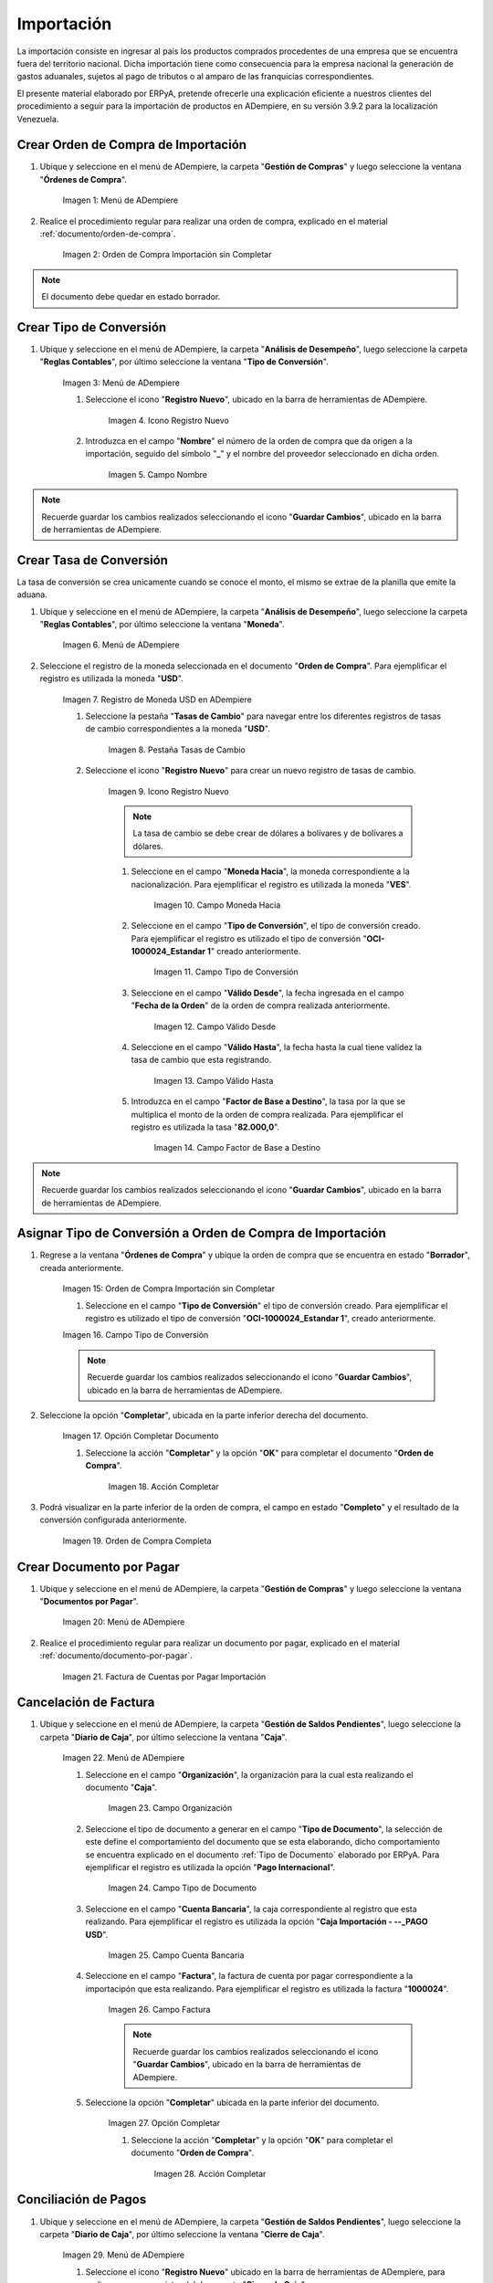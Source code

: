 .. |Menú de ADempiere 1| image:: resources/menu1.png 
.. |Orden de Compra sin Completar| image:: resources/orden1.png 
.. |Menú de ADempiere 2| image:: resources/menu2.png 
.. |Icono Registro Nuevo| image:: resources/nuevo1.png
.. |Campo Nombre| image:: resources/nombre1.png
.. |Menú de ADempiere 3| image:: resources/menu3.png
.. |Ventana Moneda| image:: resources/vent1.png
.. |Pestaña Tasas de Cambio| image:: resources/pest1.png
.. |Icono Registro Nuevo 2| image:: resources/nuevo2.png
.. |Campo Moneda Hacia| image:: resources/moneda1.png
.. |Campo Tipo de Conversión 1| image:: resources/tipoconver.png
.. |Campo Válido Desde| image:: resources/desde1.png
.. |Campo Válido Hasta| image:: resources/hasta1.png
.. |Campo Factor de Base a Destino| image:: resources/factor1.png
.. |Campo Tipo de Conversión 2| image:: resources/tipoconver2.png
.. |Opción Completar 1| image:: resources/completar1.png
.. |Acción Completar| image:: resources/accion1.png
.. |Orden de Compra Completa| image:: resources/resultado1.png
.. |Menú de ADempiere 4| image:: resources/menu4.png
.. |Factura de Importación| image:: resources/facturaimpor.png
.. |Menú de ADempiere 5| image:: resources/menucaja.png
.. |Campo Organización 1| image:: resources/org1.png
.. |Campo Tipo de Documento| image:: resources/tipodoc1.png
.. |Campo Cuenta Bancaria| image:: resources/cuenta1.png
.. |Campo Factura| image:: resources/factura1.png
.. |Opción Completar 2| image:: resources/completar2.png
.. |Menú de ADempiere 6| image:: resources/menucierre1.png
.. |Icono Registro Nuevo 3| image:: resources/nuevo3.png
.. |Campo Organización 2| image:: resources/org2.png
.. |Campo Tipo de Documento 2| image:: resources/tipodoc2.png
.. |Campo Cuenta Bancaria 2| image:: resources/cuenta2.png
.. |Opción Crear Desde| image:: resources/creardesde1.png
.. |Ventana del Proceso Crear Desde| image:: resources/vent2.png
.. |Opción Comenzar Búsqueda| image:: resources/comenzarbusq1.png
.. |Seleccionar Pagos 1| image:: resources/selecpagos1.png
.. |Opción Completar 3| image:: resources/completar3.png

.. _documento/importación:

Importación
===========

La importación consiste en ingresar al país los productos comprados procedentes de una empresa que se encuentra fuera del territorio nacional. Dicha importación tiene como consecuencia para la empresa nacional la generación de gastos aduanales, sujetos al pago de tributos o al amparo de las franquicias correspondientes.

El presente material elaborado por ERPyA, pretende ofrecerle una explicación eficiente a nuestros clientes del procedimiento a seguir para la importación de productos en ADempiere, en su versión 3.9.2 para la localización Venezuela.


.. _paso/crear-orden-importación:
 
Crear Orden de Compra de Importación
************************************

#. Ubique y seleccione en el menú de ADempiere, la carpeta "**Gestión de Compras**" y luego seleccione la ventana "**Órdenes de Compra**".

    |Menú de ADempiere 1|

    Imagen 1: Menú de ADempiere

#. Realice el procedimiento regular para realizar una orden de compra, explicado en el material :ref:`documento/orden-de-compra`.

    |Orden de Compra sin Completar|

    Imagen 2: Orden de Compra Importación sin Completar

.. note:: 

    El documento debe quedar en estado borrador.


.. _paso/crear-conversión:

Crear Tipo de Conversión
************************

#. Ubique y seleccione en el menú de ADempiere, la carpeta "**Análisis de Desempeño**", luego seleccione la carpeta "**Reglas Contables**", por último seleccione la ventana "**Tipo de Conversión**".

    |Menú de ADempiere 2|

    Imagen 3: Menú de ADempiere

    #. Seleccione el icono "**Registro Nuevo**", ubicado en la barra de herramientas de ADempiere.

        |Icono Registro Nuevo|

        Imagen 4. Icono Registro Nuevo

    #. Introduzca en el campo "**Nombre**" el número de la orden de compra que da origen a la importación, seguido del símbolo "**_**" y el nombre del proveedor seleccionado en dicha orden.

        |Campo Nombre|

        Imagen 5. Campo Nombre

.. note:: 

    Recuerde guardar los cambios realizados seleccionando el icono "**Guardar Cambios**", ubicado en la barra de herramientas de ADempiere.


.. _paso/crear-tasa:

Crear Tasa de Conversión
************************

La tasa de conversión se crea unicamente cuando se conoce el monto, el mismo se extrae de la planilla que emite la aduana.

#. Ubique y seleccione en el menú de ADempiere, la carpeta "**Análisis de Desempeño**", luego seleccione la carpeta "**Reglas Contables**", por último seleccione la ventana "**Moneda**".

    |Menú de ADempiere 3|

    Imagen 6. Menú de ADempiere

#. Seleccione el registro de la moneda seleccionada en el documento "**Orden de Compra**". Para ejemplificar el registro es utilizada la moneda "**USD**".

    |Ventana Moneda|

    Imagen 7. Registro de Moneda USD en ADempiere

    #. Seleccione la pestaña "**Tasas de Cambio**" para navegar entre los diferentes registros de tasas de cambio correspondientes a la moneda "**USD**".

        |Pestaña Tasas de Cambio|

        Imagen 8. Pestaña Tasas de Cambio

    #. Seleccione el icono "**Registro Nuevo**" para crear un nuevo registro de tasas de cambio.

        |Icono Registro Nuevo 2|

        Imagen 9. Icono Registro Nuevo

        .. note::

            La tasa de cambio se debe crear de dólares a bolívares y de bolívares a dólares.

        #. Seleccione en el campo "**Moneda Hacia**", la moneda correspondiente a la nacionalización. Para ejemplificar el registro es utilizada la moneda "**VES**".

            |Campo Moneda Hacia|

            Imagen 10. Campo Moneda Hacia

        #. Seleccione en el campo "**Tipo de Conversión**", el tipo de conversión creado. Para ejemplificar el registro es utilizado el tipo de conversión "**OCI-1000024_Estandar 1**" creado anteriormente.

            |Campo Tipo de Conversión 1|

            Imagen 11. Campo Tipo de Conversión

        #. Seleccione en el campo "**Válido Desde**", la fecha ingresada en el campo "**Fecha de la Orden**" de la orden de compra realizada anteriormente.

            |Campo Válido Desde|

            Imagen 12. Campo Válido Desde

        #. Seleccione en el campo "**Válido Hasta**", la fecha hasta la cual tiene validez la tasa de cambio que esta registrando. 

            |Campo Válido Hasta|

            Imagen 13. Campo Válido Hasta

        #. Introduzca en el campo "**Factor de Base a Destino**", la tasa por la que se multiplica el monto de la orden de compra realizada. Para ejemplificar el registro es utilizada la tasa "**82.000,0**".

            |Campo Factor de Base a Destino|

            Imagen 14. Campo Factor de Base a Destino

.. note:: 

    Recuerde guardar los cambios realizados seleccionando el icono "**Guardar Cambios**", ubicado en la barra de herramientas de ADempiere.


.. _paso/asignar-conversión-orden:

Asignar Tipo de Conversión a Orden de Compra de Importación
***********************************************************

#. Regrese a la ventana "**Órdenes de Compra**" y ubique la orden de compra que se encuentra en estado "**Borrador**", creada anteriormente.

    |Orden de Compra sin Completar|

    Imagen 15: Orden de Compra Importación sin Completar

    #. Seleccione en el campo "**Tipo de Conversión**" el tipo de conversión creado. Para ejemplificar el registro es utilizado el tipo de conversión "**OCI-1000024_Estandar 1**", creado anteriormente.

    |Campo Tipo de Conversión 2|

    Imagen 16. Campo Tipo de Conversión

    .. note::

        Recuerde guardar los cambios realizados seleccionando el icono "**Guardar Cambios**", ubicado en la barra de herramientas de ADempiere.

#. Seleccione la opción "**Completar**", ubicada en la parte inferior derecha del documento.

    |Opción Completar 1|

    Imagen 17. Opción Completar Documento

    #. Seleccione la acción "**Completar**" y la opción "**OK**" para completar el documento "**Orden de Compra**".

        |Acción Completar|

        Imagen 18. Acción Completar

#. Podrá visualizar en la parte inferior de la orden de compra, el campo en estado "**Completo**" y el resultado de la conversión configurada anteriormente.

    |Orden de Compra Completa|

    Imagen 19. Orden de Compra Completa


.. _paso/crear-factura-importación:

Crear Documento por Pagar
*************************

#. Ubique y seleccione en el menú de ADempiere, la carpeta "**Gestión de Compras**" y luego seleccione la ventana "**Documentos por Pagar**".

    |Menú de ADempiere 4|

    Imagen 20: Menú de ADempiere

#. Realice el procedimiento regular para realizar un documento por pagar, explicado en el material :ref:`documento/documento-por-pagar`.

    |Factura de Importación|

    Imagen 21. Factura de Cuentas por Pagar Importación

.. _paso/crear-caja-importación:

Cancelación de Factura
**********************

#. Ubique y seleccione en el menú de ADempiere, la carpeta "**Gestión de Saldos Pendientes**", luego seleccione la carpeta "**Diario de Caja**", por último seleccione la ventana "**Caja**".

    |Menú de ADempiere 5|

    Imagen 22. Menú de ADempiere

    #. Seleccione en el campo "**Organización**", la organización para la cual esta realizando el documento "**Caja**".

        |Campo Organización 1|

        Imagen 23. Campo Organización

    #. Seleccione el tipo de documento a generar en el campo "**Tipo de Documento**", la selección de este define el comportamiento del documento que se esta elaborando, dicho comportamiento se encuentra explicado en el documento :ref:`Tipo de Documento` elaborado por ERPyA. Para ejemplificar el registro es utilizada la opción "**Pago Internacional**".

        |Campo Tipo de Documento|

        Imagen 24. Campo Tipo de Documento

    #. Seleccione en el campo "**Cuenta Bancaria**", la caja correspondiente al registro que esta realizando. Para ejemplificar el registro es utilizada la opción "**Caja Importación - --_PAGO USD**".

        |Campo Cuenta Bancaria|

        Imagen 25. Campo Cuenta Bancaria

    #. Seleccione en el campo "**Factura**", la factura de cuenta por pagar correspondiente a la importacipón que esta realizando. Para ejemplificar el registro es utilizada la factura "**1000024**".

        |Campo Factura|

        Imagen 26. Campo Factura

        .. note::

            Recuerde guardar los cambios realizados seleccionando el icono "**Guardar Cambios**", ubicado en la barra de herramientas de ADempiere.
    
    #. Seleccione la opción "**Completar**" ubicada en la parte inferior del documento.

        |Opción Completar 2|

        Imagen 27. Opción Completar

        #. Seleccione la acción "**Completar**" y la opción "**OK**" para completar el documento "**Orden de Compra**".

            |Acción Completar|

            Imagen 28. Acción Completar

.. _paso/cierre-caja-importación:

Conciliación de Pagos
*********************

#. Ubique y seleccione en el menú de ADempiere, la carpeta "**Gestión de Saldos Pendientes**", luego seleccione la carpeta "**Diario de Caja**", por último seleccione la ventana "**Cierre de Caja**".

    |Menú de ADempiere 6|

    Imagen 29. Menú de ADempiere

    #. Seleccione el icono "**Registro Nuevo**" ubicado en la barra de herramientas de ADempiere, para realizar un nuevo registro del documento "**Cierre de Caja**".

        |Icono Registro Nuevo 3|

        Imagen 30. Icono Registro Nuevo 

    #. Seleccione en el campo "**Organización**", la organización para la cual esta realizando el documento "**Cierre de Caja**".

        |Campo Organización 2|

        Imagen 31. Campo Organización

    #. Seleccione el tipo de documento a generar en el campo "**Tipo de Documento**", la selección de este define el comportamiento del documento que se esta elaborando, dicho comportamiento se encuentra explicado en el documento :ref:`Tipo de Documento` elaborado por ERPyA. Para ejemplificar el registro es utilizada la opción "**Cierre de Caja**".

        |Campo Tipo de Documento 2|

        Imagen 32. Campo Tipo de Documento

    #. Seleccione en el campo "**Cuenta Bancaria**", la misma caja seleccionada en el documento "**Caja**" creado. Para ejemplificar el registro es utilizada la opción "**Caja Importación - --_PAGO USD**".

        |Campo Cuenta Bancaria 2|

        Imagen 33. Campo Cuenta Bancaria

    #. Seleccione el proceso "**Crear a Partir de Pagos**" para crear el cierre de caja a partir de los pagos.

        |Opción Crear Desde|

        Imagen 34. Proceso Crear a Partir de Pagos

        #. Podrá visualizar la ventana "**Crear extracto bancario a partir de pagos**", con los campos necesarios para filtrar la búsqueda.

            |Ventana del Proceso Crear Desde|

            Imagen 35. Ventana del Proceso Crear a Partir de Pagos

        #. Seleccione la opción "**Comenzar Búsqueda**" para buscar los documentos creados al socio del negocio intermediario.

            |Opción Comenzar Búsqueda|

            Imagen 36. Opción Comenzar Búsqueda

        #. Seleccione el pago con monto en negativo creado anteriormente desde el documento "**Caja**" y la opción "**OK**" para cargar la información a la ventana "**Cierre de Caja**".

            |Seleccionar Pagos 1|

            Imagen 37. Seleccionar Pagos 

            .. note::

                Recuerde seleccionar el icono "**Refrescar**" en la barra de herramientas de ADempiere, para refrescar el registro en la ventana "**Cierre de Caja**".

        #. Seleccione la opción "**Completar**", para completar el documento "**Cierre de Caja**".

            |Opción Completar 3|

            Imagen 38. Opción Completar

            #. Seleccione la acción "**Completar**" y la opción "**Ok**" para completar el documento "**Caja**".

                |Acción Completar|

                Imagen 39. Acción Completar
